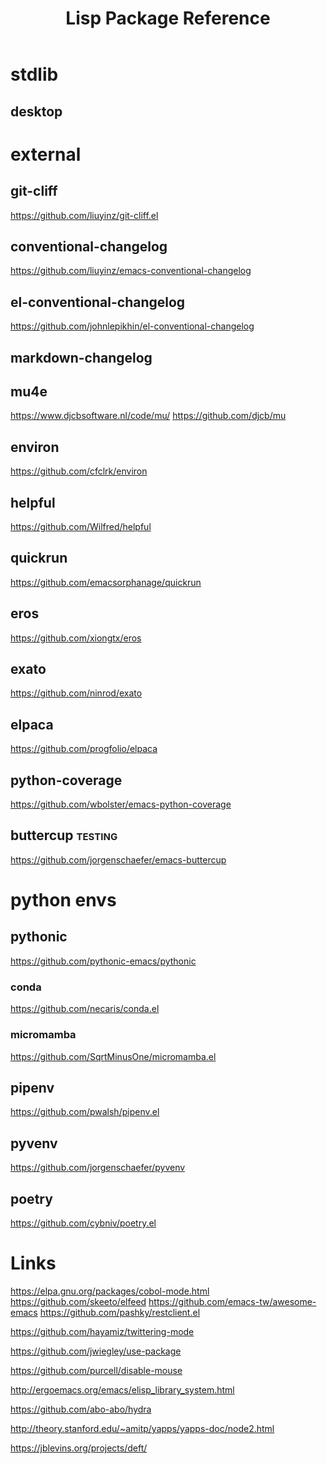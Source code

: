 #+TITLE: Lisp Package Reference
#+STARTUP: packages

* stdlib
** desktop

* external

** git-cliff
https://github.com/liuyinz/git-cliff.el

** conventional-changelog
https://github.com/liuyinz/emacs-conventional-changelog

** el-conventional-changelog
https://github.com/johnlepikhin/el-conventional-changelog

** markdown-changelog


** mu4e
https://www.djcbsoftware.nl/code/mu/
https://github.com/djcb/mu


** environ
https://github.com/cfclrk/environ

** helpful
https://github.com/Wilfred/helpful


** quickrun
https://github.com/emacsorphanage/quickrun

** eros
https://github.com/xiongtx/eros

** exato
https://github.com/ninrod/exato

** elpaca
https://github.com/progfolio/elpaca


** python-coverage
https://github.com/wbolster/emacs-python-coverage

** buttercup                                     :testing:
https://github.com/jorgenschaefer/emacs-buttercup

* python envs
** pythonic
https://github.com/pythonic-emacs/pythonic
*** conda
https://github.com/necaris/conda.el
*** micromamba
https://github.com/SqrtMinusOne/micromamba.el
** pipenv
https://github.com/pwalsh/pipenv.el
** pyvenv
https://github.com/jorgenschaefer/pyvenv
** poetry
https://github.com/cybniv/poetry.el
* Links

https://elpa.gnu.org/packages/cobol-mode.html
https://github.com/skeeto/elfeed
https://github.com/emacs-tw/awesome-emacs
https://github.com/pashky/restclient.el

https://github.com/hayamiz/twittering-mode

https://github.com/jwiegley/use-package

https://github.com/purcell/disable-mouse

http://ergoemacs.org/emacs/elisp_library_system.html

https://github.com/abo-abo/hydra

http://theory.stanford.edu/~amitp/yapps/yapps-doc/node2.html

https://jblevins.org/projects/deft/
